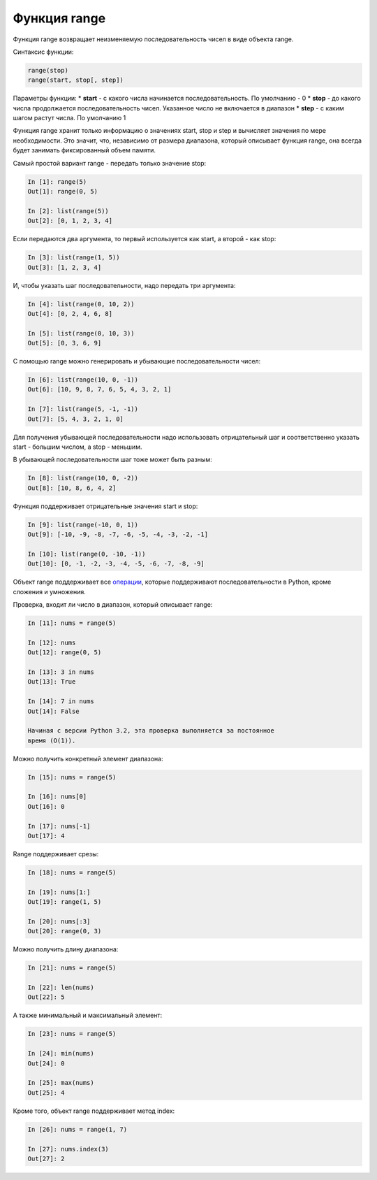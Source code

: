 .. _function_range-label:

Функция range
-------------

Функция range возвращает неизменяемую последовательность чисел в виде
объекта range.

Синтаксис функции:

.. code:: python

    range(stop)
    range(start, stop[, step])

Параметры функции: \* **start** - с какого числа начинается
последовательность. По умолчанию - 0 \* **stop** - до какого числа
продолжается последовательность чисел. Указанное число не включается в
диапазон \* **step** - с каким шагом растут числа. По умолчанию 1

Функция range хранит только информацию о значениях start, stop и step и
вычисляет значения по мере необходимости. Это значит, что, независимо от
размера диапазона, который описывает функция range, она всегда будет
занимать фиксированный объем памяти.

Самый простой вариант range - передать только значение stop:

.. code:: python

    In [1]: range(5)
    Out[1]: range(0, 5)

    In [2]: list(range(5))
    Out[2]: [0, 1, 2, 3, 4]

Если передаются два аргумента, то первый используется как start, а
второй - как stop:

.. code:: python

    In [3]: list(range(1, 5))
    Out[3]: [1, 2, 3, 4]

И, чтобы указать шаг последовательности, надо передать три аргумента:

.. code:: python

    In [4]: list(range(0, 10, 2))
    Out[4]: [0, 2, 4, 6, 8]

    In [5]: list(range(0, 10, 3))
    Out[5]: [0, 3, 6, 9]

С помощью range можно генерировать и убывающие последовательности чисел:

.. code:: python

    In [6]: list(range(10, 0, -1))
    Out[6]: [10, 9, 8, 7, 6, 5, 4, 3, 2, 1]

    In [7]: list(range(5, -1, -1))
    Out[7]: [5, 4, 3, 2, 1, 0]

Для получения убывающей последовательности надо использовать
отрицательный шаг и соответственно указать start - большим числом, а
stop - меньшим.

В убывающей последовательности шаг тоже может быть разным:

.. code:: python

    In [8]: list(range(10, 0, -2))
    Out[8]: [10, 8, 6, 4, 2]

Функция поддерживает отрицательные значения start и stop:

.. code:: python

    In [9]: list(range(-10, 0, 1))
    Out[9]: [-10, -9, -8, -7, -6, -5, -4, -3, -2, -1]

    In [10]: list(range(0, -10, -1))
    Out[10]: [0, -1, -2, -3, -4, -5, -6, -7, -8, -9]

Объект range поддерживает все
`операции <https://docs.python.org/3.6/library/stdtypes.html#sequence-types-list-tuple-range>`__,
которые поддерживают последовательности в Python, кроме сложения и
умножения.

Проверка, входит ли число в диапазон, который описывает range:

.. code:: python

    In [11]: nums = range(5)

    In [12]: nums
    Out[12]: range(0, 5)

    In [13]: 3 in nums
    Out[13]: True

    In [14]: 7 in nums
    Out[14]: False

    Начиная с версии Python 3.2, эта проверка выполняется за постоянное
    время (O(1)).

Можно получить конкретный элемент диапазона:

.. code:: python

    In [15]: nums = range(5)

    In [16]: nums[0]
    Out[16]: 0

    In [17]: nums[-1]
    Out[17]: 4

Range поддерживает срезы:

.. code:: python

    In [18]: nums = range(5)

    In [19]: nums[1:]
    Out[19]: range(1, 5)

    In [20]: nums[:3]
    Out[20]: range(0, 3)

Можно получить длину диапазона:

.. code:: python

    In [21]: nums = range(5)

    In [22]: len(nums)
    Out[22]: 5

А также минимальный и максимальный элемент:

.. code:: python

    In [23]: nums = range(5)

    In [24]: min(nums)
    Out[24]: 0

    In [25]: max(nums)
    Out[25]: 4

Кроме того, объект range поддерживает метод index:

.. code:: python

    In [26]: nums = range(1, 7)

    In [27]: nums.index(3)
    Out[27]: 2

